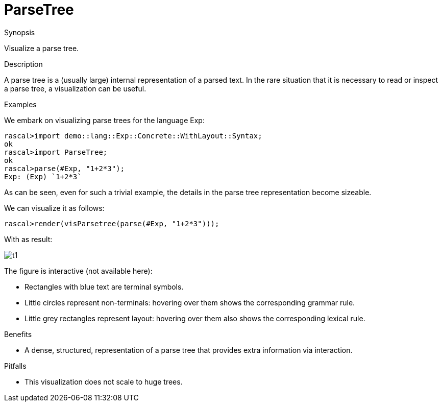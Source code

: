 
[[Visualization-ParseTree]]
# ParseTree
:concept: Visualization/ParseTree

.Synopsis
Visualize a parse tree.

.Syntax

.Types

.Function

.Description
A parse tree is a (usually large) internal representation of  a parsed text.
In the rare situation that it is necessary to read or inspect a parse tree,
a visualization can be useful.

.Examples
We embark on visualizing parse trees for the language Exp:
[source,rascal-shell]
----
rascal>import demo::lang::Exp::Concrete::WithLayout::Syntax;
ok
rascal>import ParseTree;
ok
rascal>parse(#Exp, "1+2*3");
Exp: (Exp) `1+2*3`
----
As can be seen, even for such a trivial example, the details in the parse tree representation become sizeable.

We can visualize it as follows:
[source,rascal-shell]
----
rascal>render(visParsetree(parse(#Exp, "1+2*3")));
----
With as result:

image::{concept}/t1.png[alt="t1"]


The figure is interactive (not available here):

*  Rectangles with blue text are terminal symbols.
*  Little circles represent non-terminals: hovering over them shows the corresponding grammar rule.
*  Little grey rectangles represent layout: hovering over them also shows the corresponding lexical rule.

.Benefits

*  A dense, structured, representation of a parse tree that provides extra information via interaction.

.Pitfalls

*  This visualization does not scale to huge trees.


:leveloffset: +1

:leveloffset: -1